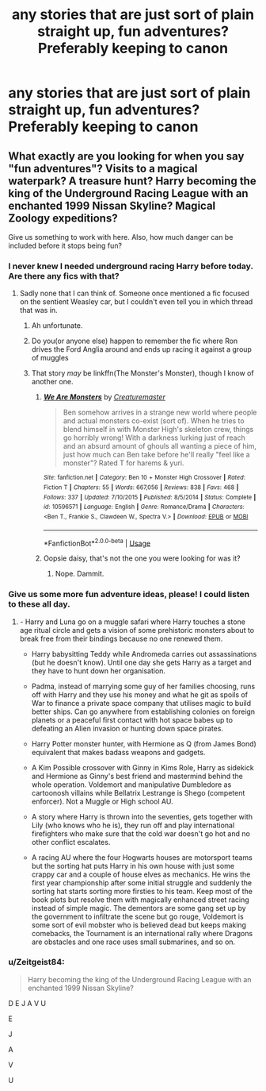 #+TITLE: any stories that are just sort of plain straight up, fun adventures? Preferably keeping to canon

* any stories that are just sort of plain straight up, fun adventures? Preferably keeping to canon
:PROPERTIES:
:Author: Starkiller_Ren
:Score: 22
:DateUnix: 1532585049.0
:DateShort: 2018-Jul-26
:END:

** What exactly are you looking for when you say "fun adventures"? Visits to a magical waterpark? A treasure hunt? Harry becoming the king of the Underground Racing League with an enchanted 1999 Nissan Skyline? Magical Zoology expeditions?

Give us something to work with here. Also, how much danger can be included before it stops being fun?
:PROPERTIES:
:Author: Hellstrike
:Score: 9
:DateUnix: 1532612110.0
:DateShort: 2018-Jul-26
:END:

*** I never knew I needed underground racing Harry before today. Are there any fics with that?
:PROPERTIES:
:Author: Ttch21
:Score: 12
:DateUnix: 1532617407.0
:DateShort: 2018-Jul-26
:END:

**** Sadly none that I can think of. Someone once mentioned a fic focused on the sentient Weasley car, but I couldn't even tell you in which thread that was in.
:PROPERTIES:
:Author: Hellstrike
:Score: 6
:DateUnix: 1532617538.0
:DateShort: 2018-Jul-26
:END:

***** Ah unfortunate.
:PROPERTIES:
:Author: Ttch21
:Score: 2
:DateUnix: 1532617673.0
:DateShort: 2018-Jul-26
:END:


***** Do you(or anyone else) happen to remember the fic where Ron drives the Ford Anglia around and ends up racing it against a group of muggles
:PROPERTIES:
:Author: AskMeAboutKtizo
:Score: 2
:DateUnix: 1532620394.0
:DateShort: 2018-Jul-26
:END:


***** That story /may/ be linkffn(The Monster's Monster), though I know of another one.
:PROPERTIES:
:Author: Achille-Talon
:Score: 1
:DateUnix: 1532621003.0
:DateShort: 2018-Jul-26
:END:

****** [[https://www.fanfiction.net/s/10596571/1/][*/We Are Monsters/*]] by [[https://www.fanfiction.net/u/5209063/Creaturemaster][/Creaturemaster/]]

#+begin_quote
  Ben somehow arrives in a strange new world where people and actual monsters co-exist (sort of). When he tries to blend himself in with Monster High's skeleton crew, things go horribly wrong! With a darkness lurking just of reach and an absurd amount of ghouls all wanting a piece of him, just how much can Ben take before he'll really "feel like a monster"? Rated T for harems & yuri.
#+end_quote

^{/Site/:} ^{fanfiction.net} ^{*|*} ^{/Category/:} ^{Ben} ^{10} ^{+} ^{Monster} ^{High} ^{Crossover} ^{*|*} ^{/Rated/:} ^{Fiction} ^{T} ^{*|*} ^{/Chapters/:} ^{55} ^{*|*} ^{/Words/:} ^{667,056} ^{*|*} ^{/Reviews/:} ^{838} ^{*|*} ^{/Favs/:} ^{468} ^{*|*} ^{/Follows/:} ^{337} ^{*|*} ^{/Updated/:} ^{7/10/2015} ^{*|*} ^{/Published/:} ^{8/5/2014} ^{*|*} ^{/Status/:} ^{Complete} ^{*|*} ^{/id/:} ^{10596571} ^{*|*} ^{/Language/:} ^{English} ^{*|*} ^{/Genre/:} ^{Romance/Drama} ^{*|*} ^{/Characters/:} ^{<Ben} ^{T.,} ^{Frankie} ^{S.,} ^{Clawdeen} ^{W.,} ^{Spectra} ^{V.>} ^{*|*} ^{/Download/:} ^{[[http://www.ff2ebook.com/old/ffn-bot/index.php?id=10596571&source=ff&filetype=epub][EPUB]]} ^{or} ^{[[http://www.ff2ebook.com/old/ffn-bot/index.php?id=10596571&source=ff&filetype=mobi][MOBI]]}

--------------

*FanfictionBot*^{2.0.0-beta} | [[https://github.com/tusing/reddit-ffn-bot/wiki/Usage][Usage]]
:PROPERTIES:
:Author: FanfictionBot
:Score: 1
:DateUnix: 1532621019.0
:DateShort: 2018-Jul-26
:END:


****** Oopsie daisy, that's not the one you were looking for was it?
:PROPERTIES:
:Author: inthebeam
:Score: 1
:DateUnix: 1532622854.0
:DateShort: 2018-Jul-26
:END:

******* Nope. Dammit.
:PROPERTIES:
:Author: Achille-Talon
:Score: 1
:DateUnix: 1532626952.0
:DateShort: 2018-Jul-26
:END:


*** Give us some more fun adventure ideas, please! I could listen to these all day.
:PROPERTIES:
:Author: cavelioness
:Score: 3
:DateUnix: 1532673076.0
:DateShort: 2018-Jul-27
:END:

**** - Harry and Luna go on a muggle safari where Harry touches a stone age ritual circle and gets a vision of some prehistoric monsters about to break free from their bindings because no one renewed them.

- Harry babysitting Teddy while Andromeda carries out assassinations (but he doesn't know). Until one day she gets Harry as a target and they have to hunt down her organisation.

- Padma, instead of marrying some guy of her families choosing, runs off with Harry and they use his money and what he git as spoils of War to finance a private space company that utilises magic to build better ships. Can go anywhere from establishing colonies on foreign planets or a peaceful first contact with hot space babes up to defeating an Alien invasion or hunting down space pirates.

- Harry Potter monster hunter, with Hermione as Q (from James Bond) equivalent that makes badass weapons and gadgets.

- A Kim Possible crossover with Ginny in Kims Role, Harry as sidekick and Hermione as Ginny's best friend and mastermind behind the whole operation. Voldemort and manipulative Dumbledore as cartoonosh villains while Bellatrix Lestrange is Shego (competent enforcer). Not a Muggle or High school AU.

- A story where Harry is thrown into the seventies, gets together with Lily (who knows who he is), they run off and play international firefighters who make sure that the cold war doesn't go hot and no other conflict escalates.

- A racing AU where the four Hogwarts houses are motorsport teams but the sorting hat puts Harry in his own house with just some crappy car and a couple of house elves as mechanics. He wins the first year championship after some initial struggle and suddenly the sorting hat starts sorting more firsties to his team. Keep most of the book plots but resolve them with magically enhanced street racing instead of simple magic. The dementors are some gang set up by the government to infiltrate the scene but go rouge, Voldemort is some sort of evil mobster who is believed dead but keeps making comebacks, the Tournament is an international rally where Dragons are obstacles and one race uses small submarines, and so on.
:PROPERTIES:
:Author: Hellstrike
:Score: 3
:DateUnix: 1532681115.0
:DateShort: 2018-Jul-27
:END:


*** u/Zeitgeist84:
#+begin_quote
  Harry becoming the king of the Underground Racing League with an enchanted 1999 Nissan Skyline?
#+end_quote

D E J A V U

E

J

A

V

U
:PROPERTIES:
:Author: Zeitgeist84
:Score: 0
:DateUnix: 1532693792.0
:DateShort: 2018-Jul-27
:END:
